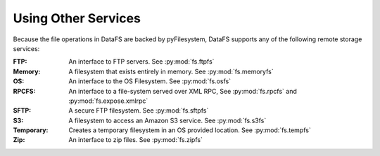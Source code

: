 .. _tutorial-aws:

Using Other Services
====================

Because the file operations in DataFS are backed by pyFilesystem, DataFS supports any of the following remote storage services:


:FTP:
    
    An interface to FTP servers. See :py:mod:`fs.ftpfs`

:Memory:
    
    A filesystem that exists entirely in memory. See :py:mod:`fs.memoryfs`

:OS:
    
    An interface to the OS Filesystem. See :py:mod:`fs.osfs`

:RPCFS:
    
    An interface to a file-system served over XML RPC, See :py:mod:`fs.rpcfs` and :py:mod:`fs.expose.xmlrpc`

:SFTP:
    
    A secure FTP filesystem. See :py:mod:`fs.sftpfs`

:S3:
    
    A filesystem to access an Amazon S3 service. See :py:mod:`fs.s3fs`

:Temporary:
    
    Creates a temporary filesystem in an OS provided location. See :py:mod:`fs.tempfs`

:Zip:
    
    An interface to zip files. See :py:mod:`fs.zipfs`

